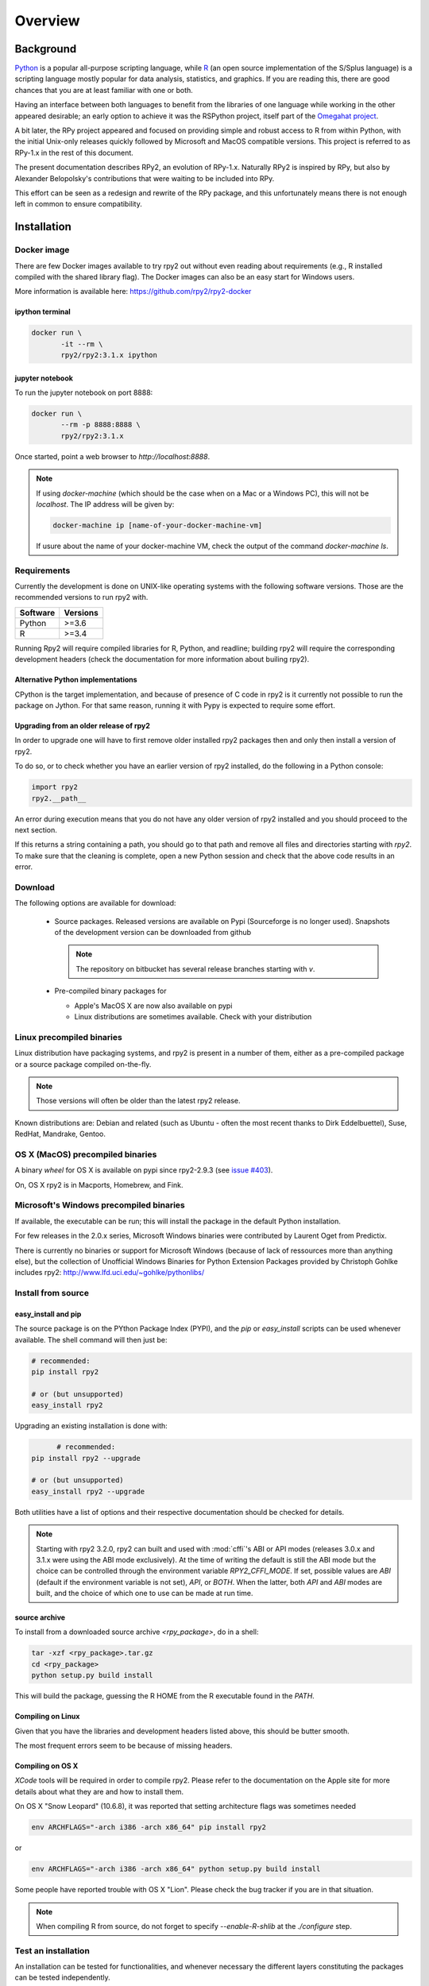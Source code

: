 

********
Overview
********


Background
==========

`Python`_ is a popular
all-purpose scripting language, while `R`_ (an open source implementation
of the S/Splus language)
is a scripting language mostly popular for data analysis, statistics, and
graphics. If you are reading this, there are good chances that you are
at least familiar with one or both.

.. _Python: http://www.python.org
.. _R: http://www.r-project.org

Having an interface between both languages to benefit from the
libraries of one language while working in the other appeared
desirable; an early option to achieve it was the RSPython project,
itself part of the `Omegahat project`_.

A bit later, the RPy project appeared and focused on providing simple and
robust access to R from within Python, with the initial Unix-only releases
quickly followed by Microsoft and MacOS compatible versions.
This project is referred to as RPy-1.x in the
rest of this document.

.. _Omegahat project: http://www.omegahat.org/RSPython

The present documentation describes RPy2, an evolution of RPy-1.x.
Naturally RPy2 is inspired by RPy, but also by Alexander Belopolsky's contributions
that were waiting to be included into RPy.

This effort can be seen as a redesign and rewrite of the RPy package, and this
unfortunately means there is not enough left in common to ensure compatibility.


.. _install-installation:

Installation
============


Docker image
------------

There are few Docker images available to try rpy2 out
without even reading about requirements (e.g., R installed
compiled with the shared library flag). The Docker images
can also be an easy start for Windows users.

More information is available here: https://github.com/rpy2/rpy2-docker


ipython terminal
^^^^^^^^^^^^^^^^

.. code-block:: bash
	  
   docker run \
          -it --rm \
          rpy2/rpy2:3.1.x ipython


jupyter notebook
^^^^^^^^^^^^^^^^

To run the jupyter notebook on port 8888:

.. code-block:: bash

   docker run \
          --rm -p 8888:8888 \
          rpy2/rpy2:3.1.x

Once started, point a web browser to `http://localhost:8888`.

.. note::

   If using `docker-machine` (which should be the case when on
   a Mac or a Windows PC), this will not be `localhost`. The IP
   address will be given by:

   .. code-block:: bash

      docker-machine ip [name-of-your-docker-machine-vm]

   If usure about the name of your docker-machine VM, check the
   output of the command `docker-machine ls`.

   
	   
Requirements
------------

Currently the development is done on UNIX-like operating systems with the
following software versions. Those are the recommended
versions to run rpy2 with.

======== =====================================================================
Software Versions
======== =====================================================================
 Python   >=3.6
 R        >=3.4
======== =====================================================================

Running Rpy2 will require compiled libraries for R, Python, and readline;
building rpy2 will require the corresponding development headers 
(check the documentation for more information about builing rpy2). 


Alternative Python implementations
^^^^^^^^^^^^^^^^^^^^^^^^^^^^^^^^^^

CPython is the target implementation, and because of presence of C code
in rpy2 is it currently not possible to run the package on Jython.
For that same reason, running it with Pypy is expected to require
some effort.

Upgrading from an older release of rpy2
^^^^^^^^^^^^^^^^^^^^^^^^^^^^^^^^^^^^^^^

In order to upgrade one will have to first remove older
installed rpy2 packages then and only then install
a version of rpy2.

To do so, or to check whether you have an earlier version
of rpy2 installed, do the following in a Python console:

.. code-block:: python

   import rpy2
   rpy2.__path__

An error during execution means that you do not have any older
version of rpy2 installed and you should proceed to the next section.

If this returns a string containing a path, you should go to that path
and remove all files and directories starting with *rpy2*. To make sure
that the cleaning is complete, open a new Python session and check that
the above code results in an error.


Download
--------

The following options are available for download:

  * Source packages. Released versions are available on Pypi
    (Sourceforge is no longer used).
    Snapshots of the development version can be downloaded from
    github

    .. note::
       The repository on bitbucket has several release branches
       starting with `v`.

  * Pre-compiled binary packages for

    * Apple's MacOS X are now also available on pypi

    * Linux distributions are sometimes available. Check with your distribution


Linux precompiled binaries
--------------------------

Linux distribution have packaging systems, and rpy2 is present
in a number of them, either as a pre-compiled package or a source
package compiled on-the-fly.

.. note:: 

   Those versions will often be older than the latest rpy2 release.

Known distributions are: Debian and related (such as Ubuntu - often
the most recent thanks to Dirk Eddelbuettel), Suse, RedHat, Mandrake,
Gentoo.

OS X (MacOS) precompiled binaries
---------------------------------

A binary *wheel* for OS X is available on pypi since rpy2-2.9.3 (see `issue #403`_).

.. _issue #403: `https://bitbucket.org/rpy2/rpy2/issues/403`

On, OS X rpy2 is in Macports, Homebrew, and Fink.


.. index::
  single: install;win32

Microsoft's Windows precompiled binaries
----------------------------------------

If available, the executable can be run; this will install the package
in the default Python installation.

For few releases in the 2.0.x series,
Microsoft Windows binaries were contributed by Laurent Oget from Predictix.

There is currently no binaries or support for Microsoft Windows
(because of lack of ressources more than anything else), but
the collection of Unofficial Windows Binaries for Python Extension Packages
provided by Christoph Gohlke includes rpy2:
http://www.lfd.uci.edu/~gohlke/pythonlibs/

.. index::
  single: install;source

Install from source
-------------------

.. _install-easyinstall:

easy_install and pip
^^^^^^^^^^^^^^^^^^^^

The source package is on the PYthon Package Index (PYPI), and the
*pip* or *easy_install* scripts can be used whenever available.
The shell command will then just be:

.. code-block:: bash

   # recommended:
   pip install rpy2

   # or (but unsupported)
   easy_install rpy2


Upgrading an existing installation is done with:

.. code-block:: bash

	 # recommended:
   pip install rpy2 --upgrade

   # or (but unsupported)
   easy_install rpy2 --upgrade

Both utilities have a list of options and their respective documentation should
be checked for details.

.. note::

   Starting with rpy2 3.2.0, rpy2 can built and used with :mod:`cffi`'s ABI or
   API modes (releases 3.0.x and 3.1.x were using the ABI mode exclusively).
   At the time of writing the default is still the ABI mode but the choice
   can be controlled through the environment variable
   `RPY2_CFFI_MODE`. If set, possible values are `ABI` (default if the environment
   variable is not set), `API`, or `BOTH`. When the latter, both `API` and `ABI`
   modes are built, and the choice of which one to use can be made at run time.

.. _install-setup:

source archive
^^^^^^^^^^^^^^

To install from a downloaded source archive `<rpy_package>`, do in a shell:

.. code-block:: bash

  tar -xzf <rpy_package>.tar.gz
  cd <rpy_package>
  python setup.py build install

This will build the package, guessing the R HOME from
the R executable found in the `PATH`.


Compiling on Linux
^^^^^^^^^^^^^^^^^^

Given that you have the libraries and development headers listed above, this
should be butter smooth.

The most frequent errors seem to be because of missing headers.


Compiling on OS X
^^^^^^^^^^^^^^^^^

*XCode* tools will be required in order to compile rpy2. Please refer to the documentation on the Apple
site for more details about what they are and how to install them.

On OS X "Snow Leopard" (10.6.8), it was reported that setting architecture flags was sometimes needed

.. code-block:: bash

   env ARCHFLAGS="-arch i386 -arch x86_64" pip install rpy2

or 

.. code-block:: bash

   env ARCHFLAGS="-arch i386 -arch x86_64" python setup.py build install

Some people have reported trouble with OS X "Lion". Please check the bug tracker if you are in that situation.

.. note::
   
   When compiling R from source, do not forget to specify
   *--enable-R-shlib* at the *./configure* step.


.. index::
  single: test;whole installation

Test an installation
--------------------

An installation can be tested for functionalities, and whenever necessary 
the different layers constituting the packages can be tested independently.

.. code-block:: bash

   pytest --pyargs 'rpy2.tests'

The documentation for `pytest` should be consulted to customize how
tests are run.

Contents
========

The package is made of several sub-packages or modules:

:mod:`rpy2.rinterface`
----------------------

Low-level interface to R, when speed and flexibility
matter most. Close to R's C-level API.

:mod:`rpy2.robjects`
--------------------

High-level interface, when ease-of-use matters most.
Should be the right pick for casual and general use.
Based on the previous one.

:mod:`rpy2.interactive`
-----------------------

High-level interface, with an eye for interactive work. Largely based
on :mod:`rpy2.robjects`.

:mod:`rpy2.rlike`
-----------------

Data structures and functions to mimic some of R's features and specificities
in pure Python (no embedded R process).



Design notes
============


When designing rpy2, attention was given to:

- render the use of the module simple from both a Python or R user's perspective,

- minimize the need for knowledge about R, and the need for tricks and workarounds,

- allow to customize a lot while remaining at the Python level (without having to go down to C-level).


:mod:`rpy2.robjects` implements an extension to the interface in
:mod:`rpy2.rinterface` by extending the classes for R
objects defined there with child classes.

The choice of inheritance was made to facilitate the implementation
of mostly inter-exchangeable classes between :mod:`rpy2.rinterface`
and :mod:`rpy2.robjects`. For example, an :class:`rpy2.rinterface.SexpClosure`
can be given any :class:`rpy2.robjects.RObject` as a parameter while
any :class:`rpy2.robjects.Function` can be given any
:class:`rpy2.rinterface.Sexp`. Because of R's functional basis,
a container-like extension is also present.

However, inheritance is not the only choice. Any custome class implementing
the interface :class:`rpy2.rinterface.SupportsSEXP` can integrate seamlessly
and be used with the rest of rpy2.


Acknowledgements
================

Acknowledgements for contributions, support, and early testing go to (alphabetical order):

Philipp A.,
Alexander Belopolsky,
Dan Brown,
Beau Bruce,
Brad Buran,
Erik Cederstrand,
Brad Chapman,
Evgeny Cherkashin,
Dav Clark,
Peter Cock,
Michaël Defferrard,
Dirk Eddelbuettel,
Isuru Fernando,
Daniel Ge,
Christoph Gohlke,
Dale Jung,
Thomas Kluyver,
David Koppstein,
Michał Krassowski,
Antony Lee,
Kenneth Lyons,
Mikolaj Magnuski,
Gijs Molenaar,
Walter Moreira, 
Laurent Oget,
Pablo Oliveira,
John Owens,
Fabian Philips,
Andrey Portnoy,
Nicolas Rapin,
Brad Reisfeld,
Joon Ro,
Andy Shapiro,
Justin Shenk,
Grzegorz Slodkowicz,
Joan Smith,
Nathaniel J. Smith,
Jeff Tratner,
Gregory Warnes,
Liang-Bo Wang,
as well as
the JRI author(s),
the R authors,
R-help list responders,
Numpy list responders,
and other contributors.
